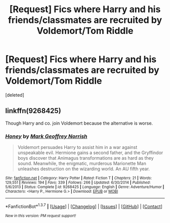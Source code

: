 #+TITLE: [Request] Fics where Harry and his friends/classmates are recruited by Voldemort/Tom Riddle

* [Request] Fics where Harry and his friends/classmates are recruited by Voldemort/Tom Riddle
:PROPERTIES:
:Score: 5
:DateUnix: 1459579966.0
:DateShort: 2016-Apr-02
:FlairText: Request
:END:
[deleted]


** linkffn(9268425)

Though Harry and co. join Voldemort because the alternative is worse.
:PROPERTIES:
:Author: Starfox5
:Score: 1
:DateUnix: 1459594927.0
:DateShort: 2016-Apr-02
:END:

*** [[http://www.fanfiction.net/s/9268425/1/][*/Honey/*]] by [[https://www.fanfiction.net/u/4707801/Mark-Geoffrey-Norrish][/Mark Geoffrey Norrish/]]

#+begin_quote
  Voldemort persuades Harry to assist him in a war against unspeakable evil. Hermione gains a second father, and the Gryffindor boys discover that Animagus transformations are as hard as they sound. Meanwhile, the enigmatic, murderous Marionette Man unleashes destruction on the wizarding world. An AU fifth year.
#+end_quote

^{/Site/: [[http://www.fanfiction.net/][fanfiction.net]] *|* /Category/: Harry Potter *|* /Rated/: Fiction T *|* /Chapters/: 21 *|* /Words/: 129,551 *|* /Reviews/: 194 *|* /Favs/: 339 *|* /Follows/: 266 *|* /Updated/: 6/30/2014 *|* /Published/: 5/6/2013 *|* /Status/: Complete *|* /id/: 9268425 *|* /Language/: English *|* /Genre/: Adventure/Humor *|* /Characters/: <Harry P., Hermione G.> *|* /Download/: [[http://www.p0ody-files.com/ff_to_ebook/ffn-bot/index.php?id=9268425&source=ff&filetype=epub][EPUB]] or [[http://www.p0ody-files.com/ff_to_ebook/ffn-bot/index.php?id=9268425&source=ff&filetype=mobi][MOBI]]}

--------------

*FanfictionBot*^{1.3.7} *|* [[[https://github.com/tusing/reddit-ffn-bot/wiki/Usage][Usage]]] | [[[https://github.com/tusing/reddit-ffn-bot/wiki/Changelog][Changelog]]] | [[[https://github.com/tusing/reddit-ffn-bot/issues/][Issues]]] | [[[https://github.com/tusing/reddit-ffn-bot/][GitHub]]] | [[[https://www.reddit.com/message/compose?to=%2Fu%2Ftusing][Contact]]]

^{/New in this version: PM request support!/}
:PROPERTIES:
:Author: FanfictionBot
:Score: 1
:DateUnix: 1459594962.0
:DateShort: 2016-Apr-02
:END:
